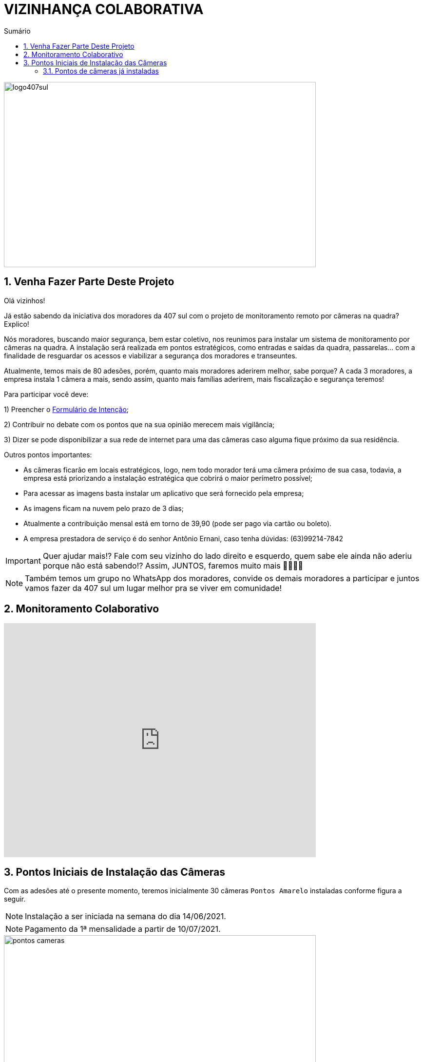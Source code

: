 :icons: font
:allow-uri-read:
//caminho padrão para imagens
:imagesdir: images
:numbered:
:figure-caption: Figura
:doctype: book

//gera apresentacao
//pode se baixar os arquivos e add no diretório
:revealjsdir: https://cdnjs.cloudflare.com/ajax/libs/reveal.js/3.8.0

//Estilo do Sumário
:toc2: 
//após os : insere o texto que deseja ser visível
:toc-title: Sumário
:figure-caption: Figura
//numerar titulos
:numbered:
:source-highlighter: highlightjs
:icons: font
:chapter-label:
:doctype: book
:lang: pt-BR
//3+| mesclar linha tabela

ifdef::env-github[:outfilesuffix: .adoc]

ifdef::env-github,env-browser[]
// Exibe ícones para os blocos como NOTE e IMPORTANT no GitHub
:caution-caption: :fire:
:important-caption: :exclamation:
:note-caption: :paperclip:
:tip-caption: :bulb:
:warning-caption: :warning:
endif::[]

= VIZINHANÇA COLABORATIVA

image::logo407sul.jpeg[width=640,height=380]

== Venha Fazer Parte Deste Projeto

Olá vizinhos!

Já estão sabendo da iniciativa dos moradores da 407 sul com o projeto de monitoramento remoto por câmeras na quadra? Explico! 

Nós moradores, buscando maior segurança, bem estar coletivo, nos reunimos para instalar um sistema de monitoramento por câmeras na quadra. 
A instalação será realizada em pontos estratégicos, como entradas e saídas da quadra, passarelas… com a finalidade de resguardar os acessos e viabilizar a segurança dos moradores e transeuntes.

Atualmente, temos mais de 80 adesões, porém, quanto mais moradores aderirem melhor, sabe porque? A cada 3 moradores, a empresa instala 1 câmera a mais, sendo assim, quanto mais famílias aderirem, mais fiscalização e segurança teremos! 

Para participar você deve: 

1) Preencher o https://docs.google.com/forms/d/e/1FAIpQLSdH9ZO_eSFY_71vKE5as5FgghbBENZtQ_Nr6xWE-W53vAA7Jw/viewform[Formulário de Intenção];

2) Contribuir no debate com os pontos que na sua opinião merecem mais vigilância;

3) Dizer se pode disponibilizar a sua rede de internet para uma das câmeras caso alguma fique próximo da sua residência.

Outros pontos importantes:

- As câmeras ficarão em locais estratégicos, logo, nem todo morador terá uma câmera próximo de sua casa, todavia, a empresa está priorizando a instalação estratégica que cobrirá o maior perímetro possível;
- Para acessar as imagens basta instalar um aplicativo que será fornecido pela empresa;
- As imagens ficam na nuvem pelo prazo de 3 dias;
- Atualmente a contribuição mensal está em torno de 39,90 (pode ser pago via cartão ou boleto).
- A empresa prestadora de serviço é do senhor Antônio Ernani, caso tenha dúvidas: (63)99214-7842 

IMPORTANT: Quer ajudar mais!? Fale com seu vizinho do lado direito e esquerdo, quem sabe ele ainda não aderiu porque não está sabendo!? Assim, JUNTOS, faremos muito mais 🙏🏻💪🏻

NOTE: Também temos um grupo no WhatsApp dos moradores, convide os demais moradores a participar e juntos vamos fazer da 407 sul um lugar melhor pra se viver em comunidade!

== Monitoramento Colaborativo

video::GYO7YHrPGlA[youtube,width=640,height=480]

== Pontos Iniciais de Instalação das Câmeras

Com as adesões até o presente momento, teremos inicialmente 30 câmeras `Pontos Amarelo` instaladas conforme figura a seguir. 

NOTE: Instalação a ser iniciada na semana do dia 14/06/2021.

NOTE: Pagamento da 1ª mensalidade a partir de 10/07/2021.

.Pontos Câmeras "Indicador Amarelo" 
image::pontos-cameras.png[width=640,height=480]

=== Pontos de câmeras já instaladas

Os pontos de cor azul representam as câmeras já instalas na quadra até o momento.

IMPORTANT: Instalação das outras câmeras em andamento.

image::instaladas.png[width=640,height=480]

A seguir, é apresentado algumas imagens de câmeras já instaladas na quadra.

image::AL01LT01QI24.png[width=640,height=480]

image::AL02LT01QI15.png[width=640,height=480]

image::AL02LT02QI13.png[width=640,height=480]

image::AL02LT12QI17.png[width=640,height=480]

image::AL02LT15QI15.png[width=640,height=480]

